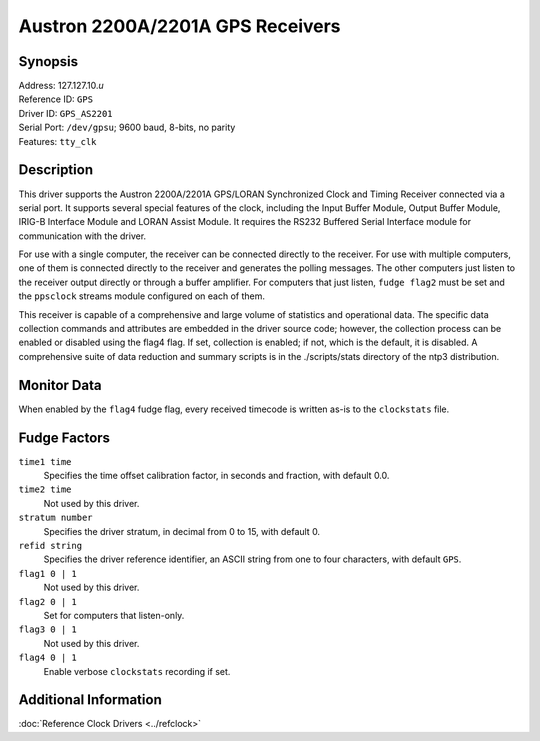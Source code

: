 Austron 2200A/2201A GPS Receivers
=================================

Synopsis
--------

| Address: 127.127.10.\ *u*
| Reference ID: ``GPS``
| Driver ID: ``GPS_AS2201``
| Serial Port: ``/dev/gpsu``; 9600 baud, 8-bits, no parity
| Features: ``tty_clk``

Description
-----------

This driver supports the Austron 2200A/2201A GPS/LORAN Synchronized
Clock and Timing Receiver connected via a serial port. It supports
several special features of the clock, including the Input Buffer
Module, Output Buffer Module, IRIG-B Interface Module and LORAN Assist
Module. It requires the RS232 Buffered Serial Interface module for
communication with the driver.

For use with a single computer, the receiver can be connected directly
to the receiver. For use with multiple computers, one of them is
connected directly to the receiver and generates the polling messages.
The other computers just listen to the receiver output directly or
through a buffer amplifier. For computers that just listen,
``fudge flag2`` must be set and the ``ppsclock`` streams module
configured on each of them.

This receiver is capable of a comprehensive and large volume of
statistics and operational data. The specific data collection commands
and attributes are embedded in the driver source code; however, the
collection process can be enabled or disabled using the flag4 flag. If
set, collection is enabled; if not, which is the default, it is
disabled. A comprehensive suite of data reduction and summary scripts is
in the ./scripts/stats directory of the ntp3 distribution.

Monitor Data
------------

When enabled by the ``flag4`` fudge flag, every received timecode is
written as-is to the ``clockstats`` file.

Fudge Factors
-------------

``time1 time``
    Specifies the time offset calibration factor, in seconds and
    fraction, with default 0.0.
``time2 time``
    Not used by this driver.
``stratum number``
    Specifies the driver stratum, in decimal from 0 to 15, with default
    0.
``refid string``
    Specifies the driver reference identifier, an ASCII string from one
    to four characters, with default ``GPS``.
``flag1 0 | 1``
    Not used by this driver.
``flag2 0 | 1``
    Set for computers that listen-only.
``flag3 0 | 1``
    Not used by this driver.
``flag4 0 | 1``
    Enable verbose ``clockstats`` recording if set.

Additional Information
----------------------

:doc:`Reference Clock Drivers <../refclock>`
